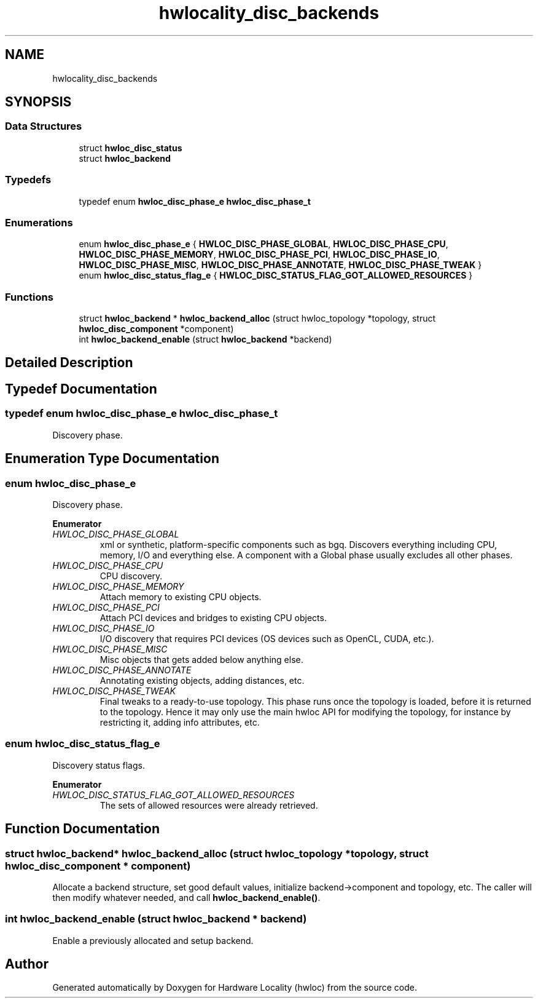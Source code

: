 .TH "hwlocality_disc_backends" 3 "Mon Sep 30 2019" "Version 2.1.0" "Hardware Locality (hwloc)" \" -*- nroff -*-
.ad l
.nh
.SH NAME
hwlocality_disc_backends
.SH SYNOPSIS
.br
.PP
.SS "Data Structures"

.in +1c
.ti -1c
.RI "struct \fBhwloc_disc_status\fP"
.br
.ti -1c
.RI "struct \fBhwloc_backend\fP"
.br
.in -1c
.SS "Typedefs"

.in +1c
.ti -1c
.RI "typedef enum \fBhwloc_disc_phase_e\fP \fBhwloc_disc_phase_t\fP"
.br
.in -1c
.SS "Enumerations"

.in +1c
.ti -1c
.RI "enum \fBhwloc_disc_phase_e\fP { \fBHWLOC_DISC_PHASE_GLOBAL\fP, \fBHWLOC_DISC_PHASE_CPU\fP, \fBHWLOC_DISC_PHASE_MEMORY\fP, \fBHWLOC_DISC_PHASE_PCI\fP, \fBHWLOC_DISC_PHASE_IO\fP, \fBHWLOC_DISC_PHASE_MISC\fP, \fBHWLOC_DISC_PHASE_ANNOTATE\fP, \fBHWLOC_DISC_PHASE_TWEAK\fP }"
.br
.ti -1c
.RI "enum \fBhwloc_disc_status_flag_e\fP { \fBHWLOC_DISC_STATUS_FLAG_GOT_ALLOWED_RESOURCES\fP }"
.br
.in -1c
.SS "Functions"

.in +1c
.ti -1c
.RI "struct \fBhwloc_backend\fP * \fBhwloc_backend_alloc\fP (struct hwloc_topology *topology, struct \fBhwloc_disc_component\fP *component)"
.br
.ti -1c
.RI "int \fBhwloc_backend_enable\fP (struct \fBhwloc_backend\fP *backend)"
.br
.in -1c
.SH "Detailed Description"
.PP 

.SH "Typedef Documentation"
.PP 
.SS "typedef enum \fBhwloc_disc_phase_e\fP  \fBhwloc_disc_phase_t\fP"

.PP
Discovery phase\&. 
.SH "Enumeration Type Documentation"
.PP 
.SS "enum \fBhwloc_disc_phase_e\fP"

.PP
Discovery phase\&. 
.PP
\fBEnumerator\fP
.in +1c
.TP
\fB\fIHWLOC_DISC_PHASE_GLOBAL \fP\fP
xml or synthetic, platform-specific components such as bgq\&. Discovers everything including CPU, memory, I/O and everything else\&. A component with a Global phase usually excludes all other phases\&. 
.TP
\fB\fIHWLOC_DISC_PHASE_CPU \fP\fP
CPU discovery\&. 
.TP
\fB\fIHWLOC_DISC_PHASE_MEMORY \fP\fP
Attach memory to existing CPU objects\&. 
.TP
\fB\fIHWLOC_DISC_PHASE_PCI \fP\fP
Attach PCI devices and bridges to existing CPU objects\&. 
.TP
\fB\fIHWLOC_DISC_PHASE_IO \fP\fP
I/O discovery that requires PCI devices (OS devices such as OpenCL, CUDA, etc\&.)\&. 
.TP
\fB\fIHWLOC_DISC_PHASE_MISC \fP\fP
Misc objects that gets added below anything else\&. 
.TP
\fB\fIHWLOC_DISC_PHASE_ANNOTATE \fP\fP
Annotating existing objects, adding distances, etc\&. 
.TP
\fB\fIHWLOC_DISC_PHASE_TWEAK \fP\fP
Final tweaks to a ready-to-use topology\&. This phase runs once the topology is loaded, before it is returned to the topology\&. Hence it may only use the main hwloc API for modifying the topology, for instance by restricting it, adding info attributes, etc\&. 
.SS "enum \fBhwloc_disc_status_flag_e\fP"

.PP
Discovery status flags\&. 
.PP
\fBEnumerator\fP
.in +1c
.TP
\fB\fIHWLOC_DISC_STATUS_FLAG_GOT_ALLOWED_RESOURCES \fP\fP
The sets of allowed resources were already retrieved\&. 
.SH "Function Documentation"
.PP 
.SS "struct \fBhwloc_backend\fP* hwloc_backend_alloc (struct hwloc_topology * topology, struct \fBhwloc_disc_component\fP * component)"

.PP
Allocate a backend structure, set good default values, initialize backend->component and topology, etc\&. The caller will then modify whatever needed, and call \fBhwloc_backend_enable()\fP\&. 
.SS "int hwloc_backend_enable (struct \fBhwloc_backend\fP * backend)"

.PP
Enable a previously allocated and setup backend\&. 
.SH "Author"
.PP 
Generated automatically by Doxygen for Hardware Locality (hwloc) from the source code\&.
